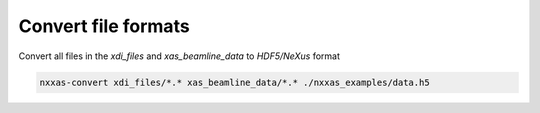Convert file formats
====================

Convert all files in the *xdi_files* and *xas_beamline_data* to *HDF5/NeXus* format

.. code-block:: bash

    nxxas-convert xdi_files/*.* xas_beamline_data/*.* ./nxxas_examples/data.h5
